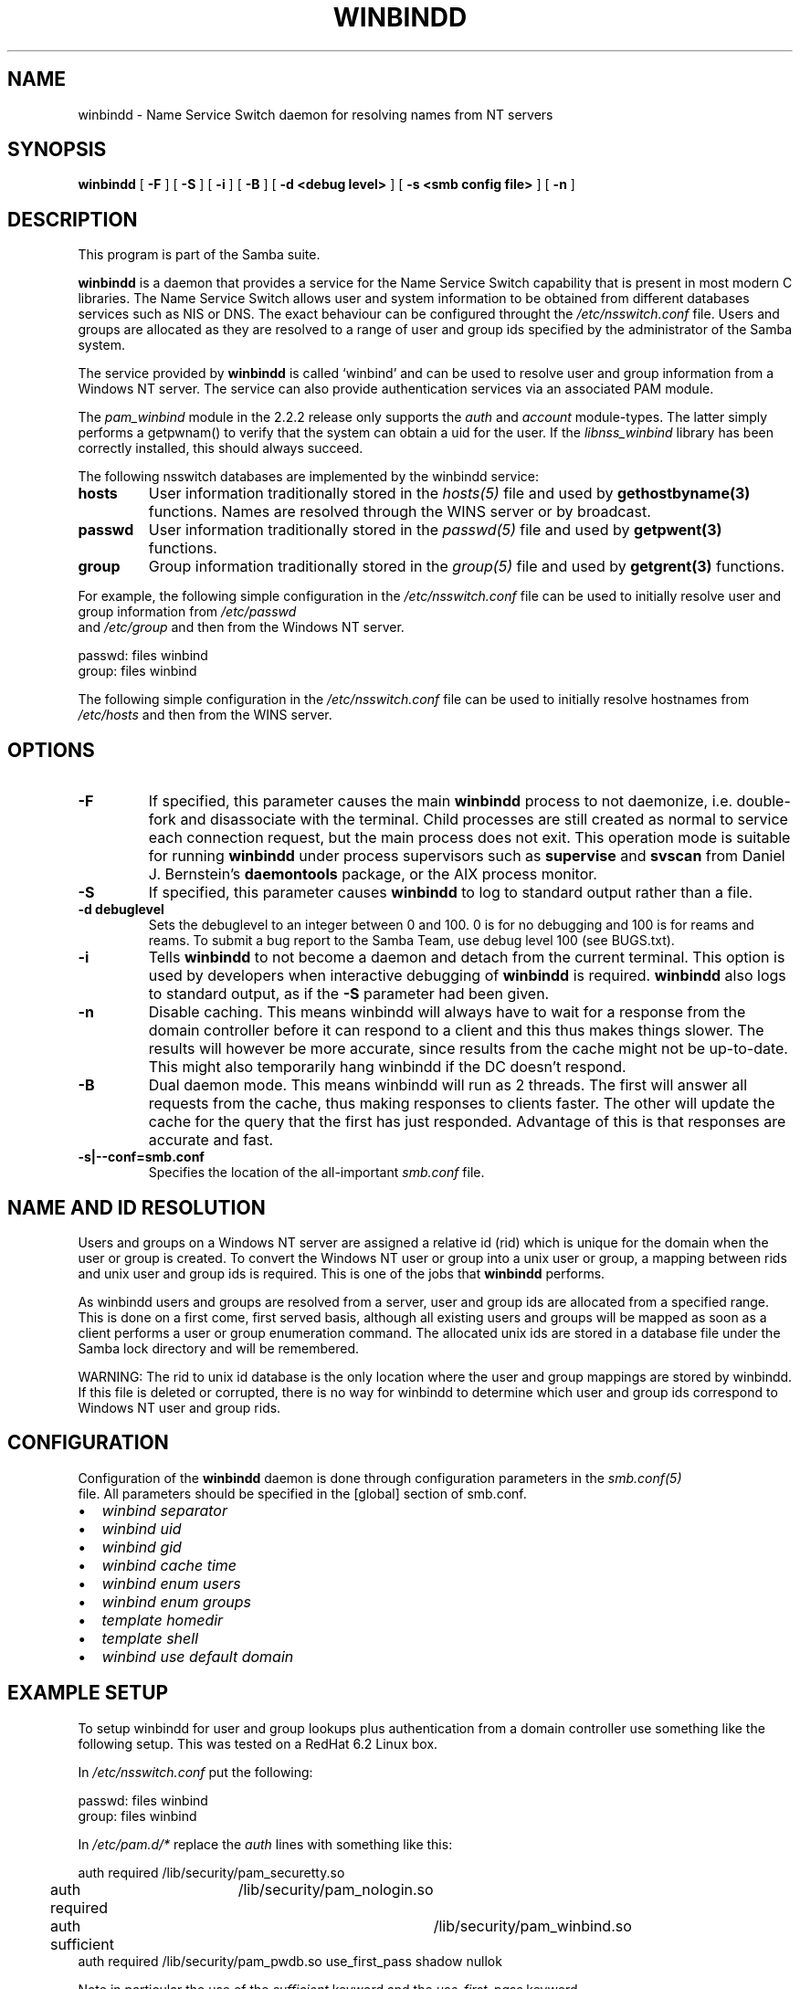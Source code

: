 .\" This manpage has been automatically generated by docbook2man 
.\" from a DocBook document.  This tool can be found at:
.\" <http://shell.ipoline.com/~elmert/comp/docbook2X/> 
.\" Please send any bug reports, improvements, comments, patches, 
.\" etc. to Steve Cheng <steve@ggi-project.org>.
.TH "WINBINDD" "8" "03 January 2003" "" ""
.SH NAME
winbindd \- Name Service Switch daemon for resolving names  from NT servers
.SH SYNOPSIS

\fBwinbindd\fR [ \fB-F\fR ] [ \fB-S\fR ] [ \fB-i\fR ] [ \fB-B\fR ] [ \fB-d <debug level>\fR ] [ \fB-s <smb config file>\fR ] [ \fB-n\fR ]

.SH "DESCRIPTION"
.PP
This program is part of the  Samba suite.
.PP
\fBwinbindd\fR is a daemon that provides 
a service for the Name Service Switch capability that is present 
in most modern C libraries.  The Name Service Switch allows user 
and system information to be obtained from different databases 
services such as NIS or DNS.  The exact behaviour can be configured 
throught the \fI/etc/nsswitch.conf\fR file.  
Users and groups are allocated as they are resolved to a range 
of user and group ids specified by the administrator of the 
Samba system.
.PP
The service provided by \fBwinbindd\fR is called `winbind' and 
can be used to resolve user and group information from a 
Windows NT server. The service can also provide authentication
services via an associated PAM module. 
.PP
The \fIpam_winbind\fR module in the 2.2.2 release only 
supports the \fIauth\fR and \fIaccount\fR 
module-types.  The latter simply
performs a getpwnam() to verify that the system can obtain a uid for the
user.  If the \fIlibnss_winbind\fR library has been correctly 
installed, this should always succeed.
.PP
The following nsswitch databases are implemented by 
the winbindd service: 
.TP
\fBhosts\fR
User information traditionally stored in 
the \fIhosts(5)\fR file and used by 
\fBgethostbyname(3)\fR functions. Names are
resolved through the WINS server or by broadcast.
.TP
\fBpasswd\fR
User information traditionally stored in 
the \fIpasswd(5)\fR file and used by 
\fBgetpwent(3)\fR functions. 
.TP
\fBgroup\fR
Group information traditionally stored in 
the \fIgroup(5)\fR file and used by   
\fBgetgrent(3)\fR functions. 
.PP
For example, the following simple configuration in the
\fI/etc/nsswitch.conf\fR file can be used to initially 
resolve user and group information from \fI/etc/passwd
\fR and \fI/etc/group\fR and then from the 
Windows NT server. 
.PP

.nf
passwd:         files winbind
group:          files winbind
	
.fi
.PP
The following simple configuration in the
\fI/etc/nsswitch.conf\fR file can be used to initially
resolve hostnames from \fI/etc/hosts\fR and then from the
WINS server.
.SH "OPTIONS"
.TP
\fB-F\fR
If specified, this parameter causes
the main \fBwinbindd\fR process to not daemonize,
i.e. double-fork and disassociate with the terminal.
Child processes are still created as normal to service
each connection request, but the main process does not
exit. This operation mode is suitable for running
\fBwinbindd\fR under process supervisors such
as \fBsupervise\fR and \fBsvscan\fR
from Daniel J. Bernstein's \fBdaemontools\fR
package, or the AIX process monitor.
.TP
\fB-S\fR
If specified, this parameter causes
\fBwinbindd\fR to log to standard output rather
than a file.
.TP
\fB-d debuglevel\fR
Sets the debuglevel to an integer between 
0 and 100. 0 is for no debugging and 100 is for reams and 
reams. To submit a bug report to the Samba Team, use debug 
level 100 (see BUGS.txt).   
.TP
\fB-i\fR
Tells \fBwinbindd\fR to not 
become a daemon and detach from the current terminal. This 
option is used by developers when interactive debugging 
of \fBwinbindd\fR is required.
\fBwinbindd\fR also logs to standard output,
as if the \fB-S\fR parameter had been given.
.TP
\fB-n\fR
Disable caching. This means winbindd will 
always have to wait for a response from the domain controller 
before it can respond to a client and this thus makes things 
slower. The results will however be more accurate, since 
results from the cache might not be up-to-date. This 
might also temporarily hang winbindd if the DC doesn't respond.
.TP
\fB-B\fR
Dual daemon mode. This means winbindd will run 
as 2 threads. The first will answer all requests from the cache, 
thus making responses to clients faster. The other will 
update the cache for the query that the first has just responded. 
Advantage of this is that responses are accurate and fast.
.TP
\fB-s|--conf=smb.conf\fR
Specifies the location of the all-important
\fIsmb.conf\fR file. 
.SH "NAME AND ID RESOLUTION"
.PP
Users and groups on a Windows NT server are assigned 
a relative id (rid) which is unique for the domain when the 
user or group is created.  To convert the Windows NT user or group 
into a unix user or group, a mapping between rids and unix user 
and group ids is required.  This is one of the jobs that \fB winbindd\fR performs. 
.PP
As winbindd users and groups are resolved from a server, user 
and group ids are allocated from a specified range.  This
is done on a first come, first served basis, although all existing 
users and groups will be mapped as soon as a client performs a user 
or group enumeration command.  The allocated unix ids are stored 
in a database file under the Samba lock directory and will be 
remembered. 
.PP
WARNING: The rid to unix id database is the only location 
where the user and group mappings are stored by winbindd.  If this 
file is deleted or corrupted, there is no way for winbindd to 
determine which user and group ids correspond to Windows NT user 
and group rids. 
.SH "CONFIGURATION"
.PP
Configuration of the \fBwinbindd\fR daemon 
is done through configuration parameters in the \fIsmb.conf(5)
\fR file.  All parameters should be specified in the 
[global] section of smb.conf. 
.TP 0.2i
\(bu
\fIwinbind separator\fR
.TP 0.2i
\(bu
\fIwinbind uid\fR
.TP 0.2i
\(bu
\fIwinbind gid\fR
.TP 0.2i
\(bu
\fIwinbind cache time\fR
.TP 0.2i
\(bu
\fIwinbind enum users\fR
.TP 0.2i
\(bu
\fIwinbind enum groups\fR
.TP 0.2i
\(bu
\fItemplate homedir\fR
.TP 0.2i
\(bu
\fItemplate shell\fR
.TP 0.2i
\(bu
\fIwinbind use default domain\fR
.SH "EXAMPLE SETUP"
.PP
To setup winbindd for user and group lookups plus 
authentication from a domain controller use something like the 
following setup. This was tested on a RedHat 6.2 Linux box. 
.PP
In \fI/etc/nsswitch.conf\fR put the 
following:
.PP

.nf
passwd:     files winbind
group:      files winbind
	
.fi
.PP
In \fI/etc/pam.d/*\fR replace the 
\fIauth\fR lines with something like this: 
.PP

.nf
auth       required	/lib/security/pam_securetty.so
auth       required	/lib/security/pam_nologin.so
auth       sufficient	/lib/security/pam_winbind.so
auth       required     /lib/security/pam_pwdb.so use_first_pass shadow nullok
	
.fi
.PP
Note in particular the use of the \fIsufficient\fR 
keyword and the \fIuse_first_pass\fR keyword. 
.PP
Now replace the account lines with this: 
.PP
\fBaccount    required /lib/security/pam_winbind.so
\fR
.PP
The next step is to join the domain. To do that use the 
\fBsmbpasswd\fR program like this:  
.PP
\fBsmbpasswd -j DOMAIN -r PDC -U
Administrator\fR
.PP
The username after the \fI-U\fR can be any
Domain user that has administrator privileges on the machine.
Substitute your domain name for "DOMAIN" and the name of your PDC
for "PDC".
.PP
Next copy \fIlibnss_winbind.so\fR to 
\fI/lib\fR and \fIpam_winbind.so\fR
to \fI/lib/security\fR.  A symbolic link needs to be
made from \fI/lib/libnss_winbind.so\fR to
\fI/lib/libnss_winbind.so.2\fR.  If you are using an
older version of glibc then the target of the link should be
\fI/lib/libnss_winbind.so.1\fR.
.PP
Finally, setup a \fIsmb.conf\fR containing directives like the 
following:  
.PP

.nf
[global]
	winbind separator = +
        winbind cache time = 10
        template shell = /bin/bash
        template homedir = /home/%D/%U
        winbind uid = 10000-20000
        winbind gid = 10000-20000
        workgroup = DOMAIN
        security = domain
        password server = *
	
.fi
.PP
Now start winbindd and you should find that your user and 
group database is expanded to include your NT users and groups, 
and that you can login to your unix box as a domain user, using 
the DOMAIN+user syntax for the username. You may wish to use the 
commands \fBgetent passwd\fR and \fBgetent group
\fR to confirm the correct operation of winbindd.
.SH "NOTES"
.PP
The following notes are useful when configuring and 
running \fBwinbindd\fR: 
.PP
\fBnmbd\fR must be running on the local machine 
for \fBwinbindd\fR to work. \fBwinbindd\fR
queries the list of trusted domains for the Windows NT server
on startup and when a SIGHUP is received.  Thus, for a running \fB winbindd\fR to become aware of new trust relationships between 
servers, it must be sent a SIGHUP signal. 
.PP
Client processes resolving names through the \fBwinbindd\fR
nsswitch module read an environment variable named \fB $WINBINDD_DOMAIN\fR.  If this variable contains a comma separated
list of Windows NT domain names, then winbindd will only resolve users
and groups within those Windows NT domains. 
.PP
PAM is really easy to misconfigure.  Make sure you know what 
you are doing when modifying PAM configuration files.  It is possible 
to set up PAM such that you can no longer log into your system. 
.PP
If more than one UNIX machine is running \fBwinbindd\fR, 
then in general the user and groups ids allocated by winbindd will not 
be the same.  The user and group ids will only be valid for the local 
machine.
.PP
If the the Windows NT RID to UNIX user and group id mapping 
file is damaged or destroyed then the mappings will be lost. 
.SH "SIGNALS"
.PP
The following signals can be used to manipulate the 
\fBwinbindd\fR daemon. 
.TP
\fBSIGHUP\fR
Reload the \fIsmb.conf(5)\fR
file and apply any parameter changes to the running 
version of winbindd.  This signal also clears any cached 
user and group information.  The list of other domains trusted 
by winbindd is also reloaded.  
.TP
\fBSIGUSR1\fR
The SIGUSR1 signal will cause \fB  winbindd\fR to write status information to the winbind 
log file including information about the number of user and 
group ids allocated by \fBwinbindd\fR.

Log files are stored in the filename specified by the 
log file parameter.
.SH "FILES"
.TP
\fB\fI/etc/nsswitch.conf(5)\fB\fR
Name service switch configuration file.
.TP
\fB/tmp/.winbindd/pipe\fR
The UNIX pipe over which clients communicate with 
the \fBwinbindd\fR program.  For security reasons, the 
winbind client will only attempt to connect to the winbindd daemon 
if both the \fI/tmp/.winbindd\fR directory
and \fI/tmp/.winbindd/pipe\fR file are owned by 
root. 
.TP
\fB/lib/libnss_winbind.so.X\fR
Implementation of name service switch library.
.TP
\fB$LOCKDIR/winbindd_idmap.tdb\fR
Storage for the Windows NT rid to UNIX user/group 
id mapping.  The lock directory is specified when Samba is initially 
compiled using the \fI--with-lockdir\fR option.
This directory is by default \fI/usr/local/samba/var/locks
\fR. 
.TP
\fB$LOCKDIR/winbindd_cache.tdb\fR
Storage for cached user and group information.
.SH "VERSION"
.PP
This man page is correct for version 3.0 of
the Samba suite.
.SH "SEE ALSO"
.PP
\fInsswitch.conf(5)\fR,
samba(7)
wbinfo(1)
smb.conf(5)
.SH "AUTHOR"
.PP
The original Samba software and related utilities 
were created by Andrew Tridgell. Samba is now developed
by the Samba Team as an Open Source project similar 
to the way the Linux kernel is developed.
.PP
\fBwbinfo\fR and \fBwinbindd\fR
were written by Tim Potter.
.PP
The conversion to DocBook for Samba 2.2 was done 
by Gerald Carter
